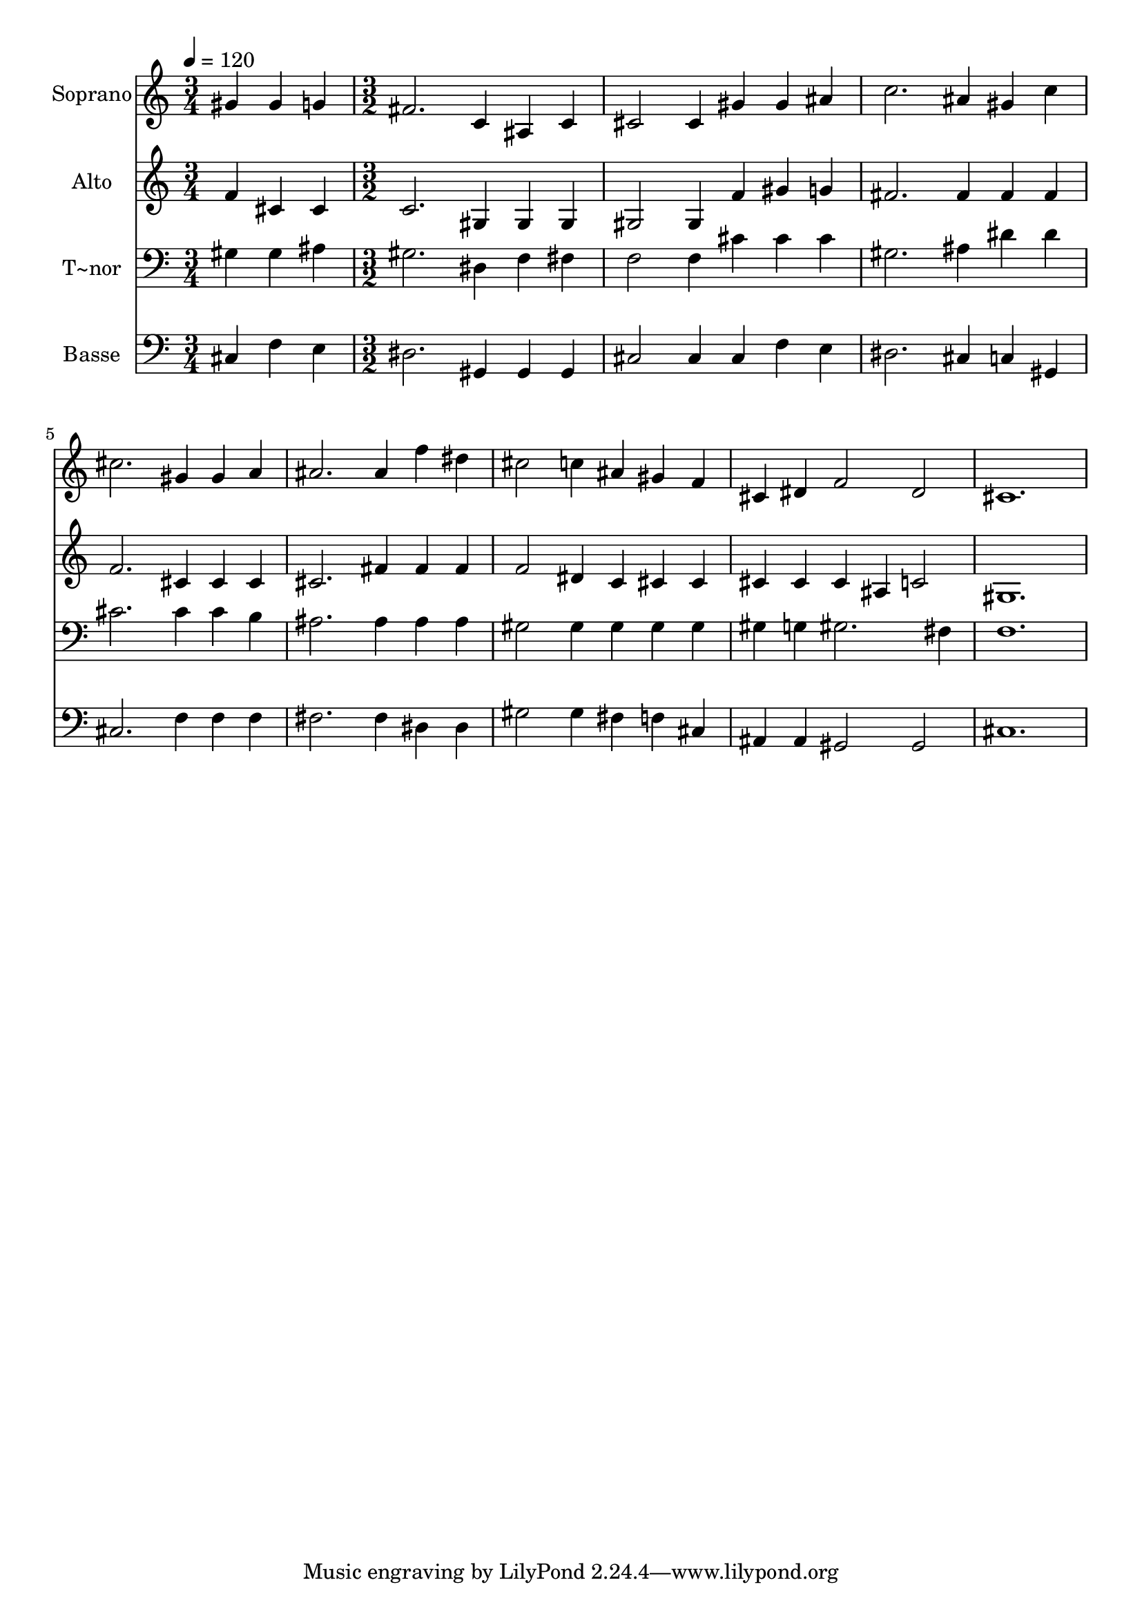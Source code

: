 % Lily was here -- automatically converted by c:/Program Files (x86)/LilyPond/usr/bin/midi2ly.py from output/448.mid
\version "2.14.0"

\layout {
  \context {
    \Voice
    \remove "Note_heads_engraver"
    \consists "Completion_heads_engraver"
    \remove "Rest_engraver"
    \consists "Completion_rest_engraver"
  }
}

trackAchannelA = {
  
  \time 3/4 
  
  \tempo 4 = 120 
  \skip 2. 
  | % 2
  
  \time 3/2 
  
}

trackA = <<
  \context Voice = voiceA \trackAchannelA
>>


trackBchannelA = {
  
  \set Staff.instrumentName = "Soprano"
  
}

trackBchannelB = \relative c {
  gis''4 gis g fis2. 
  | % 2
  c4 ais c cis2 cis4 
  | % 3
  gis' gis ais c2. 
  | % 4
  ais4 gis c cis2. 
  | % 5
  gis4 gis a ais2. 
  | % 6
  ais4 f' dis cis2 c4 
  | % 7
  ais gis f cis dis f2 dis cis1. 
}

trackB = <<
  \context Voice = voiceA \trackBchannelA
  \context Voice = voiceB \trackBchannelB
>>


trackCchannelA = {
  
  \set Staff.instrumentName = "Alto"
  
}

trackCchannelB = \relative c {
  f'4 cis cis c2. 
  | % 2
  gis4 gis gis gis2 gis4 
  | % 3
  f' gis g fis2. 
  | % 4
  fis4 fis fis f2. 
  | % 5
  cis4 cis cis cis2. 
  | % 6
  fis4 fis fis f2 dis4 
  | % 7
  c cis cis cis cis cis 
  | % 8
  ais c2 gis1. 
}

trackC = <<
  \context Voice = voiceA \trackCchannelA
  \context Voice = voiceB \trackCchannelB
>>


trackDchannelA = {
  
  \set Staff.instrumentName = "T~nor"
  
}

trackDchannelB = \relative c {
  gis'4 gis ais gis2. 
  | % 2
  dis4 f fis f2 f4 
  | % 3
  cis' cis cis gis2. 
  | % 4
  ais4 dis dis cis2. 
  | % 5
  cis4 cis b ais2. 
  | % 6
  ais4 ais ais gis2 gis4 
  | % 7
  gis gis gis gis g gis2. fis4 f1. 
}

trackD = <<

  \clef bass
  
  \context Voice = voiceA \trackDchannelA
  \context Voice = voiceB \trackDchannelB
>>


trackEchannelA = {
  
  \set Staff.instrumentName = "Basse"
  
}

trackEchannelB = \relative c {
  cis4 f e dis2. 
  | % 2
  gis,4 gis gis cis2 cis4 
  | % 3
  cis f e dis2. 
  | % 4
  cis4 c gis cis2. 
  | % 5
  f4 f f fis2. 
  | % 6
  fis4 dis dis gis2 gis4 
  | % 7
  fis f cis ais ais gis2 gis cis1. 
}

trackE = <<

  \clef bass
  
  \context Voice = voiceA \trackEchannelA
  \context Voice = voiceB \trackEchannelB
>>


\score {
  <<
    \context Staff=trackB \trackA
    \context Staff=trackB \trackB
    \context Staff=trackC \trackA
    \context Staff=trackC \trackC
    \context Staff=trackD \trackA
    \context Staff=trackD \trackD
    \context Staff=trackE \trackA
    \context Staff=trackE \trackE
  >>
  \layout {}
  \midi {}
}
